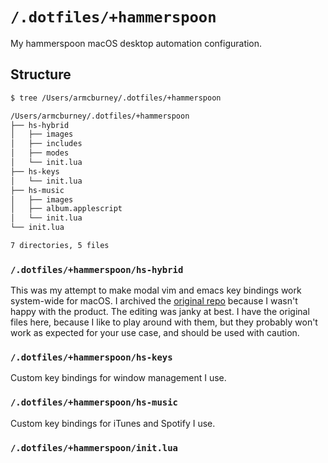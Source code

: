 * =/.dotfiles/+hammerspoon=
My hammerspoon macOS desktop automation configuration.

** Structure
#+BEGIN_SRC bash
$ tree /Users/armcburney/.dotfiles/+hammerspoon

/Users/armcburney/.dotfiles/+hammerspoon
├── hs-hybrid
│   ├── images
│   ├── includes
│   ├── modes
│   └── init.lua
├── hs-keys
│   └── init.lua
├── hs-music
│   ├── images
│   ├── album.applescript
│   └── init.lua
└── init.lua

7 directories, 5 files

#+END_SRC
*** =/.dotfiles/+hammerspoon/hs-hybrid=
This was my attempt to make modal vim and emacs key bindings work system-wide for macOS. I archived the [[https://github.com/armcburney/hs-hybrid][original repo]] because I wasn't happy with the product. The editing was janky at best. I have the original files here, because I like to play around with them, but they probably won't work as expected for your use case, and should be used with caution.

*** =/.dotfiles/+hammerspoon/hs-keys=
Custom key bindings for window management I use.

*** =/.dotfiles/+hammerspoon/hs-music=
Custom key bindings for iTunes and Spotify I use.

*** =/.dotfiles/+hammerspoon/init.lua=